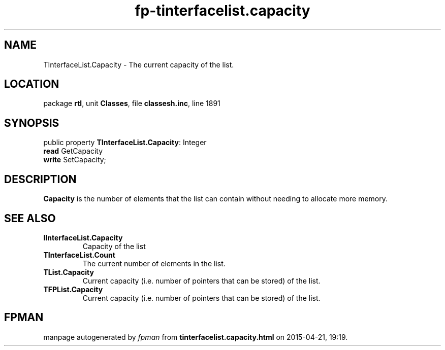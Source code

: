 .\" file autogenerated by fpman
.TH "fp-tinterfacelist.capacity" 3 "2014-03-14" "fpman" "Free Pascal Programmer's Manual"
.SH NAME
TInterfaceList.Capacity - The current capacity of the list.
.SH LOCATION
package \fBrtl\fR, unit \fBClasses\fR, file \fBclassesh.inc\fR, line 1891
.SH SYNOPSIS
public property \fBTInterfaceList.Capacity\fR: Integer
  \fBread\fR GetCapacity
  \fBwrite\fR SetCapacity;
.SH DESCRIPTION
\fBCapacity\fR is the number of elements that the list can contain without needing to allocate more memory.


.SH SEE ALSO
.TP
.B IInterfaceList.Capacity
Capacity of the list
.TP
.B TInterfaceList.Count
The current number of elements in the list.
.TP
.B TList.Capacity
Current capacity (i.e. number of pointers that can be stored) of the list.
.TP
.B TFPList.Capacity
Current capacity (i.e. number of pointers that can be stored) of the list.

.SH FPMAN
manpage autogenerated by \fIfpman\fR from \fBtinterfacelist.capacity.html\fR on 2015-04-21, 19:19.


